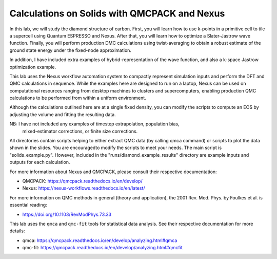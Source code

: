 Calculations on Solids with QMCPACK and Nexus
===================================================================

In this lab, we will study the diamond structure of carbon.
First, you will learn how to use k-points in a primitive cell to
tile a supercell using Quantum ESPRESSO and Nexus. After that, you will
learn how to optimize a Slater-Jastrow wave function. Finally, you will
perform production DMC calculations using twist-averaging to obtain a robust
estimate of the ground state energy under the fixed-node approximation.

In addition, I have included extra examples of hybrid-representation of the
wave function, and also a k-space Jastrow optimization example.

This lab uses the Nexus workflow automation system to compactly represent
simulation inputs and perform the DFT and QMC calculations in sequence.
While the examples here are designed to run on a laptop, Nexus can be used
on computational resources ranging from desktop machines to clusters and
supercomputers, enabling production QMC calculations to be performed from
within a uniform environment.

Although the calculations outlined here are at a single fixed density, you
can modify the scripts to compute an EOS by adjusting the volume and fitting
the resulting data.

NB: I have not included any examples of timestep extrapolation, population bias,
    mixed-estimator corrections, or finite size corrections.
    
All directories contain scripts helping to either extract QMC data (by calling qmca command) or scripts to plot the data shown in the slides. You are encouragedto modify the scripts to meet your needs.
The main script is "solids_example.py". However, included in the "runs/diamond_example_results" directory
are example inputs and outputs for each calculation.

For more information about Nexus and QMCPACK, please consult their respective documentation:

* QMCPACK: https://qmcpack.readthedocs.io/en/develop/
* Nexus: https://nexus-workflows.readthedocs.io/en/latest/

For more information on QMC methods in general (theory and application), 
the 2001 Rev. Mod. Phys. by Foulkes et al. is essential reading:

* https://doi.org/10.1103/RevModPhys.73.33

This lab uses the ``qmca`` and ``qmc-fit`` tools for statistical data analysis.  See their respective documentation for more details:

* qmca: https://qmcpack.readthedocs.io/en/develop/analyzing.html#qmca
* qmc-fit: https://qmcpack.readthedocs.io/en/develop/analyzing.html#qmcfit
